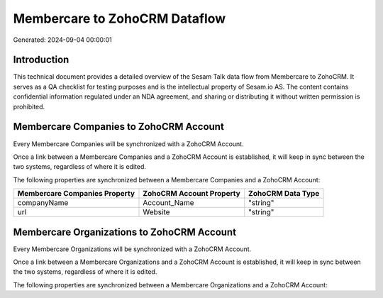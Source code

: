 ==============================
Membercare to ZohoCRM Dataflow
==============================

Generated: 2024-09-04 00:00:01

Introduction
------------

This technical document provides a detailed overview of the Sesam Talk data flow from Membercare to ZohoCRM. It serves as a QA checklist for testing purposes and is the intellectual property of Sesam.io AS. The content contains confidential information regulated under an NDA agreement, and sharing or distributing it without written permission is prohibited.

Membercare Companies to ZohoCRM Account
---------------------------------------
Every Membercare Companies will be synchronized with a ZohoCRM Account.

Once a link between a Membercare Companies and a ZohoCRM Account is established, it will keep in sync between the two systems, regardless of where it is edited.

The following properties are synchronized between a Membercare Companies and a ZohoCRM Account:

.. list-table::
   :header-rows: 1

   * - Membercare Companies Property
     - ZohoCRM Account Property
     - ZohoCRM Data Type
   * - companyName
     - Account_Name
     - "string"
   * - url
     - Website
     - "string"


Membercare Organizations to ZohoCRM Account
-------------------------------------------
Every Membercare Organizations will be synchronized with a ZohoCRM Account.

Once a link between a Membercare Organizations and a ZohoCRM Account is established, it will keep in sync between the two systems, regardless of where it is edited.

The following properties are synchronized between a Membercare Organizations and a ZohoCRM Account:

.. list-table::
   :header-rows: 1

   * - Membercare Organizations Property
     - ZohoCRM Account Property
     - ZohoCRM Data Type

